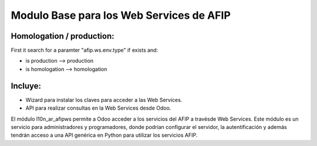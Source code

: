 =========================================
Modulo Base para los Web Services de AFIP
=========================================

Homologation / production:
--------------------------

First it search for a paramter "afip.ws.env.type" if exists and:

* is production --> production
* is homologation --> homologation

Incluye:
--------

* Wizard para instalar los claves para acceder a las Web Services.
* API para realizar consultas en la Web Services desde Odoo.

El módulo l10n_ar_afipws permite a Odoo acceder a los servicios del AFIP a
travésde Web Services. Este módulo es un servicio para administradores y
programadores, donde podrían configurar el servidor, la autentificación
y además tendrán acceso a una API genérica en Python para utilizar los
servicios AFIP.
